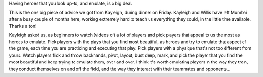 .. link:
.. description:
.. tags: heroes, role-models, inspiration
.. date: 2013/05/05 19:38:46
.. title: Heroes
.. slug: heroes

Having heroes that you look up-to, and emulate, is a big deal.

This is the one big piece of advice we got from Kayleigh, during
dinner on Friday.  Kayleigh and Willis have left Mumbai after a busy
couple of months here, working extremely hard to teach us everything
they could, in the little time available.  Thanks a ton!

Kayleigh asked us, as beginners to watch (videos of) a lot of players
and pick players that appeal to us the most as heroes to emulate.
Pick players with the plays that you find most beautiful, as heroes
and try to emulate that aspect of the game, each time you are
practicing and executing that play.  Pick players with a physique
that's not too different from yours.  Watch players flick and throw
backhands, pivot, layout, bust deep, mark, and pick the player that
you find the most beautiful and keep trying to emulate them, over and
over.  I think it's worth emulating players in the way they train,
they conduct themselves on and off the field, and the way they
interact with their teammates and opponents...
